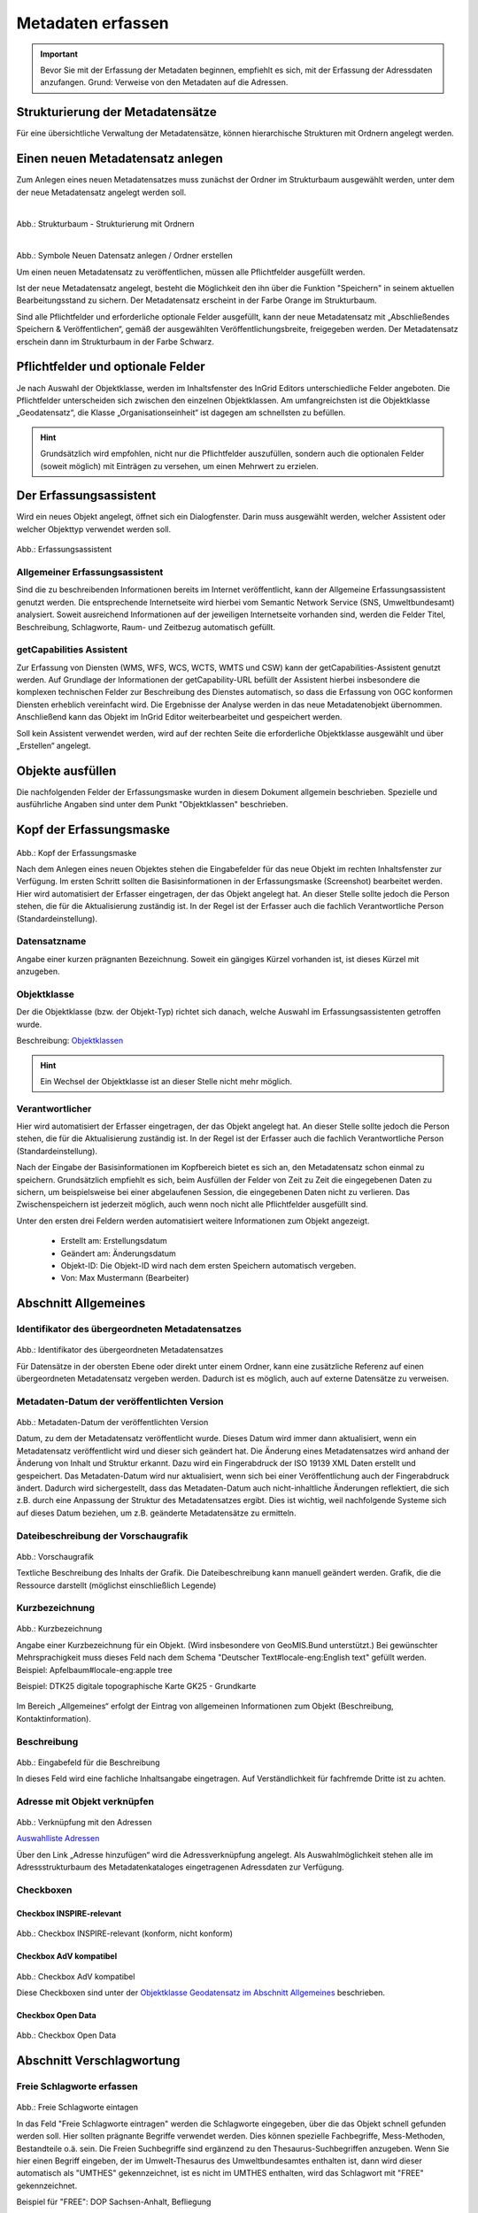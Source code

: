 

Metadaten erfassen
==================

.. important:: Bevor Sie mit der Erfassung der Metadaten beginnen, empfiehlt es sich, mit der Erfassung der Adressdaten anzufangen. Grund: Verweise von den Metadaten auf die Adressen.



Strukturierung der Metadatensätze
---------------------------------

Für eine übersichtliche Verwaltung der Metadatensätze, können hierarchische Strukturen mit Ordnern angelegt werden.


Einen neuen Metadatensatz anlegen
---------------------------------


Zum Anlegen eines neuen Metadatensatzes muss zunächst der Ordner im Strukturbaum ausgewählt werden, unter dem der neue Metadatensatz angelegt werden soll.

.. figure:: ../../img/ige/erfassung/ige_metadaten/strukturbaum_ordner.png
   :align: left
   :scale: 30
   :figwidth: 100%

Abb.: Strukturbaum - Strukturierung mit Ordnern


.. figure:: ../../img/ige/erfassung/ige_metadaten/symbolleiste_neu-anlegen.png
   :align: left
   :scale: 30
   :figwidth: 100%

Abb.: Symbole Neuen Datensatz anlegen / Ordner erstellen


Um einen neuen Metadatensatz zu veröffentlichen, müssen alle Pflichtfelder ausgefüllt werden.

Ist der neue Metadatensatz angelegt, besteht die Möglichkeit den ihn über die Funktion "Speichern" in seinem aktuellen Bearbeitungsstand zu sichern. Der Metadatensatz erscheint in der Farbe Orange im Strukturbaum. 

Sind alle Pflichtfelder und erforderliche optionale Felder ausgefüllt, kann der neue Metadatensatz mit „Abschließendes Speichern & Veröffentlichen“, gemäß der ausgewählten Veröffentlichungsbreite, freigegeben werden. Der Metadatensatz erschein dann im Strukturbaum in der Farbe Schwarz.


Pflichtfelder und optionale Felder
----------------------------------

Je nach Auswahl der Objektklasse, werden im Inhaltsfenster des InGrid Editors unterschiedliche Felder angeboten. Die Pflichtfelder unterscheiden sich zwischen den einzelnen Objektklassen. Am umfangreichsten ist die Objektklasse „Geodatensatz“, die Klasse „Organisationseinheit“ ist dagegen am schnellsten zu befüllen.

.. hint:: Grundsätzlich wird empfohlen, nicht nur die Pflichtfelder auszufüllen, sondern auch die optionalen Felder (soweit möglich) mit Einträgen zu versehen, um einen Mehrwert zu erzielen.


Der Erfassungsassistent
-----------------------

Wird ein neues Objekt angelegt, öffnet sich ein Dialogfenster. Darin muss ausgewählt werden, welcher Assistent oder welcher Objekttyp verwendet werden soll.

.. figure:: ../../img_ige/metaver_ige/ige_erfassung/ige_objekte/ige_assistenten/ige-objekt-anlegen_assistent.png

Abb.: Erfassungsassistent

Allgemeiner Erfassungsassistent
^^^^^^^^^^^^^^^^^^^^^^^^^^^^^^^^

Sind die zu beschreibenden Informationen bereits im Internet veröffentlicht, kann der Allgemeine Erfassungsassistent genutzt werden. Die entsprechende Internetseite wird hierbei vom Semantic Network Service (SNS, Umweltbundesamt) analysiert. Soweit ausreichend Informationen auf der jeweiligen Internetseite vorhanden sind, werden die Felder Titel, Beschreibung, Schlagworte, Raum- und Zeitbezug automatisch gefüllt.


getCapabilities Assistent
^^^^^^^^^^^^^^^^^^^^^^^^^

Zur Erfassung von Diensten (WMS, WFS, WCS, WCTS, WMTS und CSW) kann der getCapabilities-Assistent genutzt werden. Auf Grundlage der Informationen der getCapability-URL befüllt der Assistent hierbei insbesondere die komplexen technischen Felder zur Beschreibung des Dienstes automatisch, so dass die Erfassung von OGC konformen Diensten erheblich vereinfacht wird. Die Ergebnisse der Analyse werden in das neue Metadatenobjekt übernommen. Anschließend kann das Objekt im InGrid Editor weiterbearbeitet und gespeichert werden.

Soll kein Assistent verwendet werden, wird auf der rechten Seite die erforderliche Objektklasse ausgewählt und über „Erstellen“ angelegt.


Objekte ausfüllen
-----------------

Die nachfolgenden Felder der Erfassungsmaske wurden in diesem Dokument allgemein beschrieben. Spezielle und ausführliche Angaben sind unter dem Punkt "Objektklassen" beschrieben.


Kopf der Erfassungsmaske
------------------------

.. figure:: ../../img_ige/metaver_ige/ige_erfassung/ige_objekte/ige_abschnitt-01_kopf/ige-objekt_kopf.png

Abb.: Kopf der Erfassungsmaske

Nach dem Anlegen eines neuen Objektes stehen die Eingabefelder für das neue Objekt im rechten Inhaltsfenster zur Verfügung. Im ersten Schritt sollten die Basisinformationen in der Erfassungsmaske (Screenshot) bearbeitet werden. Hier wird automatisiert der Erfasser eingetragen, der das Objekt angelegt hat. An dieser Stelle sollte jedoch die Person stehen, die für die Aktualisierung zuständig ist. In der Regel ist der Erfasser auch die fachlich Verantwortliche Person (Standardeinstellung).


Datensatzname
^^^^^^^^^^^^^

Angabe einer kurzen prägnanten Bezeichnung. Soweit ein gängiges Kürzel vorhanden ist, ist dieses Kürzel mit anzugeben.


Objektklasse 
^^^^^^^^^^^^

Der die Objektklasse (bzw. der Objekt-Typ) richtet sich danach, welche Auswahl im Erfassungsassistenten getroffen wurde.

Beschreibung: `Objektklassen <https://metaver-bedienungsanleitung.readthedocs.io/de/latest/metaver_ige/ige_erfassung/ige_objektklassen/objektklassen.html>`_

.. hint:: Ein Wechsel der Objektklasse ist an dieser Stelle nicht mehr möglich.


Verantwortlicher
^^^^^^^^^^^^^^^^

Hier wird automatisiert der Erfasser eingetragen, der das Objekt angelegt hat. An dieser Stelle sollte jedoch die Person stehen, die für die Aktualisierung zuständig ist. In der Regel ist der Erfasser auch die fachlich Verantwortliche Person (Standardeinstellung).

Nach der Eingabe der Basisinformationen im Kopfbereich bietet es sich an, den Metadatensatz schon einmal zu speichern. Grundsätzlich empfiehlt es sich, beim Ausfüllen der Felder von Zeit zu Zeit die eingegebenen Daten zu sichern, um beispielsweise bei einer abgelaufenen Session, die eingegebenen Daten nicht zu verlieren. Das Zwischenspeichern ist jederzeit möglich, auch wenn noch nicht alle Pflichtfelder ausgefüllt sind.


Unter den ersten drei Feldern werden automatisiert weitere Informationen zum Objekt angezeigt.

  - Erstellt am: Erstellungsdatum
  - Geändert am: Änderungsdatum
  - Objekt-ID: Die Objekt-ID wird nach dem ersten Speichern automatisch vergeben.
  - Von: Max Mustermann (Bearbeiter)


Abschnitt Allgemeines
---------------------

Identifikator des übergeordneten Metadatensatzes
^^^^^^^^^^^^^^^^^^^^^^^^^^^^^^^^^^^^^^^^^^^^^^^^

.. figure:: ../../img_ige/metaver_ige/ige_erfassung/ige_objekte/ige_abschnitt-02_allgemeines/ige-allgemeines_identifikator-des-uebergeordneten-datensatzes.png
  :width: 300

Abb.: Identifikator des übergeordneten Metadatensatzes

Für Datensätze in der obersten Ebene oder direkt unter einem Ordner, kann eine zusätzliche Referenz auf einen übergeordneten Metadatensatz vergeben werden. Dadurch ist es möglich, auch auf externe Datensätze zu verweisen.


Metadaten-Datum der veröffentlichten Version
^^^^^^^^^^^^^^^^^^^^^^^^^^^^^^^^^^^^^^^^^^^^

.. figure:: ../../img_ige/metaver_ige/ige_erfassung/ige_objekte/ige_abschnitt-02_allgemeines/ige-allgemeines_metadaten-datum.png
  :width: 300

Abb.: Metadaten-Datum der veröffentlichten Version

Datum, zu dem der Metadatensatz veröffentlicht wurde. Dieses Datum wird immer dann aktualisiert, wenn ein Metadatensatz veröffentlicht wird und dieser sich geändert hat. Die Änderung eines Metadatensatzes wird anhand der Änderung von Inhalt und Struktur erkannt. Dazu wird ein Fingerabdruck der ISO 19139 XML Daten erstellt und gespeichert. Das Metadaten-Datum wird nur aktualisiert, wenn sich bei einer Veröffentlichung auch der Fingerabdruck ändert. Dadurch wird sichergestellt, dass das Metadaten-Datum auch nicht-inhaltliche Änderungen reflektiert, die sich z.B. durch eine Anpassung der Struktur des Metadatensatzes ergibt. Dies ist wichtig, weil nachfolgende Systeme sich auf dieses Datum beziehen, um z.B. geänderte Metadatensätze zu ermitteln.


Dateibeschreibung der Vorschaugrafik
^^^^^^^^^^^^^^^^^^^^^^^^^^^^^^^^^^^^

.. figure:: ../../img_ige/metaver_ige/ige_erfassung/ige_objekte/ige_abschnitt-02_allgemeines/ige-allgemeines_vorschaugrafik.png

Abb.: Vorschaugrafik

Textliche Beschreibung des Inhalts der Grafik. Die Dateibeschreibung kann manuell geändert werden.
Grafik, die die Ressource darstellt (möglichst einschließlich Legende)


Kurzbezeichnung
^^^^^^^^^^^^^^^

.. figure:: ../../img_ige/metaver_ige/ige_erfassung/ige_objekte/ige_abschnitt-02_allgemeines/ige-allgemeines_kurzbezeichnung.png

Abb.: Kurzbezeichnung

Angabe einer Kurzbezeichnung für ein Objekt. (Wird insbesondere von GeoMIS.Bund unterstützt.) Bei gewünschter Mehrsprachigkeit muss dieses Feld nach dem Schema "Deutscher Text#locale-eng:English text" gefüllt werden. Beispiel: Apfelbaum#locale-eng:apple tree

Beispiel: DTK25 digitale topographische Karte GK25 - Grundkarte



.. figure:: ../../img_ige/metaver_ige/ige_erfassung/ige_objekte/ige_abschnitt-02_allgemeines/ige-abschnitt_allgemeines.png

Im Bereich „Allgemeines“ erfolgt der Eintrag von allgemeinen Informationen zum Objekt (Beschreibung, Kontaktinformation).


Beschreibung
^^^^^^^^^^^^

.. figure:: ../../img_ige/metaver_ige/ige_erfassung/ige_objekte/ige_abschnitt-02_allgemeines/ige-allgemeines_beschreibung.png

Abb.: Eingabefeld für die Beschreibung

In dieses Feld wird eine fachliche Inhaltsangabe eingetragen. Auf Verständlichkeit für fachfremde Dritte ist zu achten.


Adresse mit Objekt verknüpfen
^^^^^^^^^^^^^^^^^^^^^^^^^^^^^

.. figure:: ../../img_ige/metaver_ige/ige_erfassung/ige_objekte/ige_abschnitt-02_allgemeines/ige-allgemeines_verknuepfung-adresse.png

Abb.: Verknüpfung mit den Adressen

`Auswahlliste Adressen <https://metaver-bedienungsanleitung.readthedocs.io/de/latest/metaver_ige/ige_auswahllisten/auswahlliste_allgemeines_adressen.html>`_

Über den Link „Adresse hinzufügen“ wird die Adressverknüpfung angelegt. Als Auswahlmöglichkeit stehen alle im Adressstrukturbaum des Metadatenkataloges eingetragenen Adressdaten zur Verfügung.


Checkboxen
^^^^^^^^^^^

Checkbox INSPIRE-relevant
'''''''''''''''''''''''''

.. figure:: ../../img_ige/metaver_ige/ige_erfassung/ige_objekte/ige_abschnitt-02_allgemeines/ige-allgemeines_checkbox-inspire-relevant.png
  :width: 350

Abb.: Checkbox INSPIRE-relevant (konform, nicht konform)

  
Checkbox AdV kompatibel
'''''''''''''''''''''''

.. figure:: ../../img_ige/metaver_ige/ige_erfassung/ige_objekte/ige_abschnitt-02_allgemeines/ige-allgemeines_checkbox-adv-kompatibel.png
  :width: 150

Abb.: Checkbox AdV kompatibel

Diese Checkboxen sind unter der `Objektklasse Geodatensatz im Abschnitt Allgemeines <https://metaver-bedienungsanleitung.readthedocs.io/de/latest/metaver_ige/ige_erfassung/ige_objektklassen/objektklasse-geodatensatz.html#abschnitt-allgemeines>`_ beschrieben.


Checkbox Open Data
''''''''''''''''''

.. figure:: ../../img_ige/metaver_ige/ige_erfassung/ige_objekte/ige_abschnitt-02_allgemeines/ige-allgemeines_checkbox-open-data.png
  :width: 150

Abb.: Checkbox Open Data



Abschnitt Verschlagwortung
--------------------------

.. figure:: ../../img_ige/metaver_ige/ige_erfassung/ige_objekte/ige_abschnitt-03_verschlagwortung/ige-abschnitt_verschlagwortung.png


Freie Schlagworte erfassen
^^^^^^^^^^^^^^^^^^^^^^^^^^

.. figure:: ../../img_ige/metaver_ige/ige_erfassung/ige_objekte/ige_abschnitt-03_verschlagwortung/ige-verschlagwortung_freie-schlagworte.png

Abb.: Freie Schlagworte eintagen

In das Feld "Freie Schlagworte eintragen" werden die Schlagworte eingegeben, über die das Objekt schnell gefunden werden soll. Hier sollten prägnante Begriffe verwendet werden. Dies können spezielle Fachbegriffe, Mess-Methoden, Bestandteile o.ä. sein. Die Freien Suchbegriffe sind ergänzend zu den Thesaurus-Suchbegriffen anzugeben. Wenn Sie hier einen Begriff eingeben, der im Umwelt-Thesaurus des Umweltbundesamtes enthalten ist, dann wird dieser automatisch als "UMTHES" gekennzeichnet, ist es nicht im UMTHES enthalten, wird das Schlagwort mit "FREE" gekennzeichnet.

Beispiel für "FREE": DOP Sachsen-Anhalt, Befliegung

.. hint:: Einzelne Schlagworte können durch ein Leerzeichen, oder durch ein Komma getrennt, angegeben werden. Zusammengehörige Worte werden in Anführungszeichen gesetzt.


Optionale Schlagworte
^^^^^^^^^^^^^^^^^^^^^

.. figure:: ../../img_ige/metaver_ige/ige_erfassung/ige_objekte/ige_abschnitt-03_verschlagwortung/ige-verschlagwortung_optionale-schlagworte.png

Abb.: Optionale Schlagworte erfassen

.. hint:: Die optionalen Schlagworte sind nur sichtbar, wenn der Abschnitt Verschlagwortung weiter ausgeklappt wird.


Verschlagwortungsassistent
''''''''''''''''''''''''''

.. figure:: ../../img_ige/metaver_ige/ige_erfassung/ige_objekte/ige_abschnitt-03_verschlagwortung/ige-verschlagwortung_verschlagwortungsassistent.png

Abb.: Verschlagwortungsassistent

Mit STRG+Mausklick können Sie einen oder mehrere Schlagwörter markieren.
 
Über die Schaltfläche ">" werden die ausgewählten Schlüsselwörter aus der "Vorschlagsliste" in die Liste "Übernehmen" übernommen. Durch Betätigen der Schaltfläche ">>" können alle Begriffe mit einmal in die rechte Liste eingetragen werden. 

Die Schaltfläche "<" verschiebt die markierten Begriffe wieder aus der rechten Liste in die linke Liste. Die Schaltfläche "<<" verschiebt alle Begriffe aus der rechten Liste auf die linke Seite. 

Mit einem Klick auf die Schaltfläche "Übernehmen" werden alle Begriffe aus der Liste "Übernehmen" dem Metadatensatz als Schlagworte hinzugefügt. 


Thesaurusnavigator
'''''''''''''''''''

.. figure:: ../../img_ige/metaver_ige/ige_erfassung/ige_objekte/ige_abschnitt-03_verschlagwortung/ige-verschlagwortung_thesaurus-navigator.png

Abb.: Thesaurus-Navigator

Die Verschlagwortung über den Thesaurus-Navigator dient der themenbezogenen Suche der Objekte. Dafür müssen Schlagworte aus dem Thesaurus ausgewählt werden, die das Objekt so genau wie möglich, aber auch so allgemein wie nötig beschreiben.

Beispiel: Naturschutz, Schmetterling, Kartierung, Artenschutz

Der "Thesaurus-Navigator" ist unterteilt in: die Suche, den Hierarchiebaum, die Ergebnisliste und die Liste der Deskriptoren.

In die Suchzeile geben Sie einen beliebigen Suchbegriff ein. Abschließend betätigen Sie den Button "In Thesaurus suchen". Es erscheint der gewählte Suchbegriff in der Ergebnisliste. Betätigt man das blaue Symbol vor dem Suchbegriff, wechselt die Ansicht in den Hierarchiebaum (an die Stelle, an der dieser Suchbegriff eingeordnet ist). 

Im Strukturbaum können weitere Suchbegriffe ausgewählt werden. Durch Betätigen des Buttons „Hinzufügen“, werden die Schlagworte in die Liste der Deskriptoren übernommen. Abschließend betätigen Sie den Button "Übernehmen". Die gewählten Begriffe werden jetzt in die Tabelle "Optionalen Schlagworte" eingetragen.


Abschnitt Fachbezug
-------------------

.. figure:: ../../img_ige/metaver_ige/ige_erfassung/ige_objekte/ige_abschnitt-04_fachbezug/ige-abschnitt_fachbezug.png

Der Abschnitt Fachbezug richtet sich nach der gewählten Objektklasse, diese sind unter dem Punkt `Erfassung der Objektlassen <https://metaver-bedienungsanleitung.readthedocs.io/de/latest/metaver_ige/ige_erfassung/ige_objektklassen/objektklassen.html>`_ beschrieben.

**Beschreibungen der Fachbezüge zu den Objektklassen**

`Geodatensatz <https://metaver-bedienungsanleitung.readthedocs.io/de/latest/metaver_ige/ige_erfassung/ige_objektklassen/objektklasse-geodatensatz.html>`_ - Beschreibung von GIS-Daten, analoge Karten oder Kartenwerke.

`Geodatendienst <https://metaver-bedienungsanleitung.readthedocs.io/de/latest/metaver_ige/ige_erfassung/ige_objektklassen/objektklasse-geodatendienst.html>`_ - Dienste die raumbezogenen Daten zur Verfügung stellen, insbesondere Dienste im Rahmen von INSPIRE, der GDI-DE oder der GDIs der Länder.

`Anwendung <https://metaver-bedienungsanleitung.readthedocs.io/de/latest/metaver_ige/ige_erfassung/ige_objektklassen/objektklasse-anwendung.html>`_ - zentrale Auskunftssysteme, welche in der Regel auf eine oder mehrere Datenbanken zugreifen und diese zugänglich machen.

`Datenbank <https://metaver-bedienungsanleitung.readthedocs.io/de/latest/metaver_ige/ige_erfassung/ige_objektklassen/objektklasse-datenbank.html>`_ - Analoge oder digitale Sammlung von Daten. Beispiele: Messdaten, statistische Erhebungen, Modelldaten, Daten zu Anlagen.

`Dokument <https://metaver-bedienungsanleitung.readthedocs.io/de/latest/metaver_ige/ige_erfassung/ige_objektklassen/objektklasse-dokument.html>`_ - Broschüren, Bücher, Aufsätze, Gutachten, etc. Von Interesse sind insbesondere Dokumente, welche nicht über den Buchhandel oder über Bibliotheken erhältlich sind ('graue Literatur').

`Projekt <https://metaver-bedienungsanleitung.readthedocs.io/de/latest/metaver_ige/ige_erfassung/ige_objektklassen/objektklasse-projekt.html>`_ - Forschungs- und Entwicklungsvorhaben, Projekte unter Beteiligung anderer Institutionen oder privater Unternehmen, Schutzprogramme, von besonderem Interesse sind Vorhaben/Projekte/Programme, in denen umweltrelevante Datenbestände entstehen.

`Organisationseinheit <https://metaver-bedienungsanleitung.readthedocs.io/de/latest/metaver_ige/ige_erfassung/ige_objektklassen/objektklasse-organisationseinheit.html>`_ - Diese Objektklasse bildet eine Ausnahme, in dieser befindet sich keinen Abschnitt Fachbezug.


Abschnitt Raumbezugssystem
--------------------------

.. figure:: ../../img_ige/metaver_ige/ige_erfassung/ige_objekte/ige_abschnitt-06_raumbezugssystem/ige-abschnitt_raumbezugssystem.png

Im Abschnitt Raumbezugsystem werden Informationen über die räumliche Zuordnung des beschriebenen Datenbestands erfasst.


Geothesaurus-Raumbezug
^^^^^^^^^^^^^^^^^^^^^^

Geothesaurus oder auch Gazetteer (Ortsverzeichnis), hier soll ein Ort oder eine Region mit Koordinaten angegeben werden.

.. figure:: ../../img_ige/metaver_ige/ige_erfassung/ige_objekte/ige_abschnitt-06_raumbezugssystem/ige-raumbezug_geothesaurus-raumbezug.png

Abb.: Tabelle Geothesaurus-Raumbezug


Geothesaurus-Navigator
^^^^^^^^^^^^^^^^^^^^^^
Über den Geothesaurus-Navigator kann nach den Koordinaten einer räumlichen Einheit gesucht werden.

.. figure:: ../../img_ige/metaver_ige/ige_erfassung/ige_objekte/ige_abschnitt-06_raumbezugssystem/ige-raumbezug_geothesaurus-navigator.png

Abb.: Geothesaurus-Navigator

.. figure:: ../../img_ige/metaver_ige/ige_erfassung/ige_objekte/ige_abschnitt-06_raumbezugssystem/ige-raumbezug_geothesaurus-raumbezug_koordinaten.png

Abb.: Tabelle Geothesaurus-Raumbezug mit Eintrag Landkreis Harz

Im Abschnitt Geothesaurus-Raumbezug wird die räumliche Ausdehnung des betreffenden Objektes angezeigt. Es wird ein Begrenzungsrechteck (Bounding Box) aus geografischen Koordinaten ("Min" und "Max") angegeben, in dem die Ressource liegt.

Als Ausdehnung wird bei neuen Objekten automatisch standardmäßig das Bundesland Sachsen-Anhalt eingetragen. Diesen Eintrag können Sie bei Bedarf löschen (Zeile markieren, rechte Maustaste, "Zeile löschen"). 

Zur Eingabe eines anderen geografischen Bereichs wählen Sie den "Geothesaurus-Navigator". Sie öffnen ihn durch einen Klick auf den Link.

Über den Geothesaurus-Navigator kann nach den Koordinaten der räumlichen Einheit gesucht werden.
 
Geben Sie in das Suchfeld den geografischen Begriff (oder einen Teil des Begriffs) ein den Sie suchen. Nach dem Klicken auf die Schaltfläche „In Geo-Thesaurus suchen“ wird nach diesem Begriff im SNS (Semantic Network Service des Umweltbundesamtes) gesucht und die Ergebnisse werden unter Auswahl aufgelistet. Sie können einen oder mehrere Begriffe dieser Liste markieren und über die Schaltfläche "Übernehmen" als Raumbezug dem Objekt hinzufügen. Neben den geografischen Begriffen werden damit automatisch auch die Koordinaten des geografischen Bereiches in das Objekt übernommen. 

.. hint:: Für eine breitere Suche können Sie Wildcards (Stern+Ort) verwenden, z.B. Stern+Harz oder Stern+Talsperre.

Sollte der gewünschte geografische Begriff nicht vorhanden sein, besteht die Möglichkeit, diesen zusammen mit den Koordinaten manuell einzutragen. Wählen Sie unter der Tabelle "Freier Raumbezug" den Link "Raumbezug hinzufügen".

Umgerechnete Koordinaten
''''''''''''''''''''''''

.. figure:: ../../img_ige/metaver_ige/ige_erfassung/ige_objekte/ige_abschnitt-06_raumbezugssystem/ige-abschnitt_raumbezugssystem_umgerechnete-koordinaten.png

Abb.: Feld Umgerechnete Koordinaten

`Auswahlliste Koordinatensysteme <https://metaver-bedienungsanleitung.readthedocs.io/de/latest/metaver_ige/ige_auswahllisten/auswahlliste_raumbezug_koordinatensysteme.html>`_

Umrechnung, der unter Geothesaurus-Raumbezug ausgewählten Daten, in die in der Auswahllist zur Verfügung stehenden Koordinatensysteme.


Freier Raumbezug
^^^^^^^^^^^^^^^^

.. figure:: ../../img_ige/metaver_ige/ige_erfassung/ige_objekte/ige_abschnitt-06_raumbezugssystem/ige-abschnitt_raumbezugssystem_freier-raumbezug.png

Abb.: Tabelle Freier Raumbezug

| Beispiel: Landschaftsschutzgebiet
| LSG Aland-Elbe-Niederung (BoundingBox) 
| L1: 52.820884° B1: 11.600189° L2: 53.056760° B2: 12.058868°


.. hint:: Die Eingabe der Werte muss mit Komma erfolgen, sonst erscheint eine Fehlermeldung.


Informationen über die räumliche Zuordnung des im Objekt beschriebenen Datenbestandes. Es können frei wählbare Raumbezugs-Koordinaten hinzugefügt werden.

Der Wertebereich im WGS (World Geodetic System) ist folgendermaßen definiert:

| Breite (Latitude): -90 bis 90
| Länge (Longitude): -180 bis 180

 
Raumbezug hinzufügen
'''''''''''''''''''''

.. figure:: ../../img_ige/metaver_ige/ige_erfassung/ige_objekte/ige_abschnitt-06_raumbezugssystem/ige-abschnitt_raumbezugssystem_raumbezug-hinzufuegen.png

Abb.: Dialogfenster Raumbezug hinzufügen

`Auswahlliste Koordinatensysteme <https://metaver-bedienungsanleitung.readthedocs.io/de/latest/metaver_ige/ige_auswahllisten/auswahlliste_raumbezug_koordinatensysteme.html>`_

In dem sich öffnenden Dialog können Sie einen freien Raumbezug in dem Koordinatensystem angeben, welches Sie (im Dialogfester unten) ausgewählt haben. 

Mit einem Klick auf die Schaltfläche „Hinzufügen“ werden die Angaben in das Feld „Freier Raumbezug“ des Objektes übernommen. 
 

erben
'''''

Über den Link "erben" können alle freien Raumbezüge des übergeordneten Objektes übernommen werden. Dabei werden nur neue Raumbezüge übernommen.


Amtlicher Regionalschlüssel (ARS)
^^^^^^^^^^^^^^^^^^^^^^^^^^^^^^^^^

In den Objektklassen Geodatensatz und Geodatendienst kann ab der InGrid-Version 6.0.0 der Regionalschlüssel erfasst werden.

.. note:: Der zwölfstellige `Amtliche Regionalschlüssels (ARS) <https://de.wikipedia.org/wiki/Amtlicher_Gemeindeschl%C3%BCssel#Regionalschl%C3%BCssel>`_ löst den `Amtlichen Gemeindeschlüssel (AGS) <https://de.wikipedia.org/wiki/Amtlicher_Gemeindeschl%C3%BCssel>`_ ab und erweitert ihn um einen Verbandsschlüssel.

.. figure:: ../../img_ige/metaver_ige/ige_erfassung/ige_objekte/ige_abschnitt-06_raumbezugssystem/ige-raumbezug_regionalschluessel.png
   :width: 300

Abb.: Feld Regionalschlüssel - 150030000000 (Stadt Magdeburg)


.. tip:: Eine Suche nach Amtlichen Regionalschlüsseln ermöglicht das `ARS-Tool <https://opengovtech.de/ars/>`_ (externer Dienst).


.. figure:: ../../img_ige/metaver_ige/ige_erfassung/ige_objekte/ige_abschnitt-06_raumbezugssystem/ige-raumbezug_regionalschluessel_ars-magdeburg.png
   :width: 400

Abb.: ARS-Tool - Regionalschlüssel - Stadt Magdeburg


Der ARS ist wie folgt aufgebaut:

| 1.–2. Stelle   = Kennzahl des Bundeslandes
| 3. Stelle      = Kennzahl des Regierungsbezirks; wenn nicht vorhanden: 0
| 4.–5. Stelle   = Kennzahl des Landkreises oder der kreisfreien Stadt
| 6.–9. Stelle   = Verbandsschlüssel
| 10.–12. Stelle = Gemeindekennzahl

Test

.. figure:: ../../img_ige/metaver_ige/ige_erfassung/ige_objekte/ige_abschnitt-06_raumbezugssystem/ige-raumbezug_regionalschluessel_ars.png
   :width: 400

Abb.: ARS-Tool - Regionalschlüssel


**Beispiel:** Mit der Angabe des zwölfstelligen ARS 081150045045 kann die Stadt Sindelfingen eindeutig adressiert werden:


.. figure:: ../../img_ige/metaver_ige/ige_erfassung/ige_objekte/ige_abschnitt-06_raumbezugssystem/ige-raumbezug_regionalschluessel_ars-sindelfingen.png
   :width: 400

Abb.: ARS-Tool - ARS 081150045045 Stadt Sindelfingen


Werden nicht alle zwölf Stellen des ARS angegeben, sondern nur ein Prefix des ARS, so können statt einer spezifischen Gemeinde auch darüberliegende Kreise, Regierungsbezirke oder Bundesländer abgebildet werden. Wird ein solcher Prefix eines ARS angegeben, schließt dieser alle sich darin befindlichen Gliederungen mit ein.


.. figure:: ../../img_ige/metaver_ige/ige_erfassung/ige_objekte/ige_abschnitt-06_raumbezugssystem/ige-raumbezug_regionalschluessel_ars-rb-stuttgart.png
   :width: 400

Abb.: ARS-Tool - ARS 081 Regierungsbezirk Stuttgart


**Beispiel:** Der ARS 081 steht für den Regierungsbezirk Stuttgart und schließt den darunterliegenden Stadtkreis Stuttgart (08111) sowie weitere Landkreise, Städte und Gemeinden, wie z.B. die Stadt Böblingen (ARS: 081150003003), im Regierungsbezirk mit ein.

Eine Einschränkung auf konkrete Verwaltungsebenen ist durch das Auffüllen des ARS auf zwölf Stellen mit Nullen möglich.

**Beispiel:** Der Schlüssel 081150000000 referenziert explizit nur den Kreis Böblingen, nicht jedoch beispielsweise die Stadt Leonberg (ARS: 081150028028), die im Kreis Böblingen liegt.


Berenzungspolygon als WKT
^^^^^^^^^^^^^^^^^^^^^^^^^

.. figure:: ../../img_ige/metaver_ige/ige_erfassung/ige_objekte/ige_abschnitt-06_raumbezugssystem/ige-raumbezug_begrenzungspolygon-als-wkt.png

Abb.: Feld Berenzungspolygon als WKT

Obwohl das ISO-Element Polygon heißt, können in diesem Feld auch andere Geometrietypen angegeben werden. Genauer gesagt, werden diese WKT-Klassen unterstützt:

| **POINT: Ein einziger Punkt**
| **Beispiel:** POINT(10 10)

| **MULTIPOINT: Eine Punktsammlung**
| **Beispiel:** MULTIPOINT((0 0), (10 10), (1.3 9.5))

| **LINESTRING: Eine einzige Linie**
| **Beispiel:** LINESTRING(10 10, 20 20, 10 40)

| **MULTILINE: Eine Liniensammlung**
| **Beispiel:** MULTILINE((10 10, 20 20, 10 40), (5.1 9.3, 3.6 -1.8), (0 0, 1 0, 1 1, 0 1))

| **POLYGON: Ein einziges Polygon**
| **Beispiel:** POLYGON((0 0, 0 10, 10 10, 10 0, 0 0), (5 5, 5 7, 7 7, 7 5, 5 5))

| **MULTIPOLYGON: Eine Sammlung der Polygone**
| **Beispiel:** MULTIPOLYGON(((0 0, 0 10, 10 10, 10 0, 0 0),(5 5, 5 7, 7 7, 7 5, 5 5)), (15 20, 25 30, 33 25, 15 20)))

| **GEOMETRYCOLLECTION: Eine Sammlung von o.g. Geometrien**
| **Beispiel:** GEOMETRYCOLLECTION(POINT(10 10), LINESTRING(10 10, 20 20, 10 40), POLYGON((0 0, 0 10, 10 10, 10 0, 0 0)))


.. hint:: Die Koordinaten müssen zwingend im WGS84 Koordinatenreferenzsystem angegeben werden.


Raumbezugssystem
^^^^^^^^^^^^^^^^

.. figure:: ../../img_ige/metaver_ige/ige_erfassung/ige_objekte/ige_abschnitt-06_raumbezugssystem/ige-raumbezug_raumbezugssystem-liste.png

Abb.: Feld Raumbezugssystem

`Auswahlliste der Raumbezugssysteme <https://metaver-bedienungsanleitung.readthedocs.io/de/latest/metaver_ige/ige_auswahllisten/auswahlliste_raumbezug_raumbezugsysteme.html>`_

Über ein Dropdownmenü erfolgt an dieser Stelle die Auswahl des Raumbezugssystems, welches in der Ressource verwendet wurde. 

Beispiel: EPSG:4326 / WGS 84 / geographisch

.. note:: Die Arbeitsgemeinschaft der Vermessungsverwaltungen der Länder der Bundesrepublik Deutschland (AdV) hat 1991 die Einführung des ETRS89 als Bezugssystem Lage und 1995 die Einführung von UTM als ebenes Koordinatensystem für ETRS89 beschlossen. Dies geschieht im Einklang mit den Empfehlungen der EU zur Realisierung eines europaweiten Raumbezuges und somit zur Schaffung einer einheitlichen Basis für die zukunftsfähige Geodateninfrastruktur in Europa.


Höhe
^^^^

.. figure:: ../../img_ige/metaver_ige/ige_erfassung/ige_objekte/ige_abschnitt-06_raumbezugssystem/ige-raumbezug_hoehe.png
   :width: 500

Abb.: Feld Höhe


Minimum / Maximum
'''''''''''''''''

Angabe der Werte für die Höhe über einem Punkt (siehe Pegel) eingegeben. Ist eine vertikale Ausdehnung vorhanden, so kann für das Maximum ein größerer Wert eingegeben werden. Sollte dies nicht der Fall sein, so ist die Eingabe eines Minimalwerts ausreichend, dieser Wert wird dann automatisch ebenso für den Maximalwert übernommen.

Beispiel: Minimum 100, Maximum 110


Maßeinheit
'''''''''''

Angabe der Maßeinheit, in der die Höhe gemessen wird.

Beispiel: Fuss, Kilometer, Meter, Zoll


Vertikaldatum
''''''''''''''

Angabe des Referenzpegels, zu dem die Höhe relativ gemessen wird. In Deutschland ist dies i.A. der Pegel Amsterdam.

Beispiel: Pegel Amsterdam

`Auswahlliste Vertikaldatum <https://metaver-bedienungsanleitung.readthedocs.io/de/latest/metaver_ige/ige_auswahllisten/auswahlliste_raumbezug_vertikaldatum.html>`_

Erläuterungen
'''''''''''''

Zusätzliche Angaben zum Raumbezug.

Beispiel: Die Koordinaten für die Fachliche Gebietseinheit sind ungefähre Angaben.



Abschnitt Zeitbezug
-------------------

.. figure:: ../../img_ige/metaver_ige/ige_erfassung/ige_objekte/ige_abschnitt-07_zeitbezug/ige-abschnitt_zeitbezug.png

.. important:: Unter Zeitbezug werden Zeitpunkte, Zeiträume, Zeitspannen, Perioden oder Intervalle **der zu beschreibenden Daten (Ressourcen)** eingetragen. Diese Angaben sind bei der Recherche nach Metadaten wichtig, um die gesuchten Daten (Ressourcen) zeitlich eingrenzen zukönnen.


Zeitbezug der Ressource
^^^^^^^^^^^^^^^^^^^^^^^

Mit Ressource ist das eigentliche Objekt gemeint, welches mit Metadaten beschrieben wird.

Mit "Zeitbezug der Ressource" sind die Datumsangaben gemeint, die sich auf das beschriebene Objekt beziehen.

Den Recherchierenden soll mit diesen Angaben die Aktualität der beschriebenen Daten mitgeteilt werden.

.. figure:: ../../img_ige/metaver_ige/ige_erfassung/ige_objekte/ige_abschnitt-07_zeitbezug/ige-zeitbezug_der-ressource.png
   :width: 300

Abb.: Tabelle Zeitbezug der Ressource


Erläuterungen
^^^^^^^^^^^^^

.. figure:: ../../img_ige/metaver_ige/ige_erfassung/ige_objekte/ige_abschnitt-07_zeitbezug/ige-zeitbezug_der-ressource_erlaeuterung.png
   :width: 300

Abb.: Textfeld für Erläuterungen


Hier können z.B. die Angaben der Periodizität eingeschränkt, weitere Zeitangaben gemacht oder Unregelmäßigkeiten erklärt werden. Im Zusammenhang mit dem Eintrag im Feld Periodizität können hier Abstände, Perioden und Intervalle eingetragen werden, die sich nicht aus dem Zusammenhang der anderen Felder des Zeitbezuges erklären, z.B. Jahreszeiten, Dekaden, Tageszeiten.

Beispiel: Die Messungen erfolgten nur am Tag.


Durch die Ressource abgedeckte Zeitspanne
^^^^^^^^^^^^^^^^^^^^^^^^^^^^^^^^^^^^^^^^^^

Mit Ressource ist das eigentliche Objekt gemeint, welches mit Metadaten beschrieben wird.

Mit "Durch die Ressource abgedeckte Zeitspanne" sind die Datumsangaben (Zeiträume) gemeint, die sich auf das beschriebene Objekt beziehen.

Den Recherchierenden soll mit diesen Angaben der Zeitraum für eine Datenerhebung / einer Datenerfassung, einer Projektlaufzeit mitgeteilt werden.


Zeitbezug des Dateninhalts

.. figure:: ../../img_ige/metaver_ige/ige_erfassung/ige_objekte/ige_abschnitt-07_zeitbezug/ige-zeitbezug_zeitspanne.png
   :width: 400

Abb.: Angabe von Zeitpunkten, Zeiträumen / Zeitspannen

Es soll die Zeitspanne oder der Zeitpunkt der Erhebung der eigentlichen Daten eingetragen werden. Ein Zeitpunkt wird mit "am" im Auswahlmenü angegeben. Die Zeitspanne kann auf unterschiedliche Weise ausgedrückt werden.

Beispiele: Zeitraum einer Erhebung von Messdaten, Entwicklungszeitraum einer Anwendung, Laufzeit eines Projektes, Laufzeit einer Studie, Zeitraum für die Erstellung einer Basiskarte, Zeitraum einer Befliegung

Zur Auswahl stehen:

.. figure:: ../../img_ige/metaver_ige/ige_erfassung/ige_objekte/ige_abschnitt-07_zeitbezug/ ige-zeitbezug_zeitspanne-tabelle.png
   :width: 500

Abb.: Tabelle für die Angaben von Zeitspannen


**Spalte: Auswahl 2**

+----------------------------+-------------------------------------------------+
| **Angabe im Editor**       | **Ausgabe im Portal**                           |
+----------------------------+-------------------------------------------------+
| bis: unbekannter Zeitpunkt | seit tt.mm.jjjj, gegenwärtige Aktualität unklar |
+----------------------------+-------------------------------------------------+
| bis: Zeitpunkt des Abrufs  | seit tt.mm.jjjj, gegenwärtig aktuell            |
+----------------------------+-------------------------------------------------+



Periodizität
^^^^^^^^^^^^

.. figure:: ../../img_ige/metaver_ige/ige_erfassung/ige_objekte/ige_abschnitt-07_zeitbezug/ige-zeitbezug_periodizitaet.png

Abb.: Feld Priodizität

`Auswahlliste der Priodizität <https://metaver-bedienungsanleitung.readthedocs.io/de/latest/metaver_ige/ige_auswahllisten/auswahlliste_zeitbezug_periodizitaet.html>`_

Ist die Auswahl oder die Angabe des Zeitzyklus der Datenerhebung. Der Eintrag muss aus der Auswahlliste erfolgen, die über den Pfeil am Ende des Feldes geöffnet wird.


Status
^^^^^^

.. figure:: ../../img_ige/metaver_ige/ige_erfassung/ige_objekte/ige_abschnitt-07_zeitbezug/ige-zeitbezug_status.png

Abb.: Feld Status

`Auswahlliste Status <https://metaver-bedienungsanleitung.readthedocs.io/de/latest/metaver_ige/ige_auswahllisten/auswahlliste_zeitbezug_status.html>`_

Der Status beschreibt den Bearbeitungsstand eines Projektes oder einer der Messung etc. Diese können sich in unterschiedlichen Stadien befinden, d.h. Projekte, Programme oder Messungen können in Planung sein, derzeit durchgeführt werden oder schon abgeschlossen sein.


Im Intervall
^^^^^^^^^^^^

.. figure:: ../../img_ige/metaver_ige/ige_erfassung/ige_objekte/ige_abschnitt-07_zeitbezug/ige-zeitbezug_intervall.png

Abb.: Feld Im Intervall

`Auswahlliste - Im Intervall <https://metaver-bedienungsanleitung.readthedocs.io/de/latest/metaver_ige/ige_auswahllisten/auswahlliste_zeitbezug_intervalle.html>`_

Mit Intervall wird der zeitliche Abstand (Frequenz) der Datenerhebung angegeben. Erfolgt die Datenerhebung kontinuierlich oder periodisch (siehe Feld Periodizität), so wird diese Angabe hier präzisiert. Es stehen Felder für den freien Eintrag einer Ziffer und eine Auswahlliste zur Verfügung, die zeitliche Intervalle vorgibt. Der Eintrag von "10" und "Tage" bedeutet, dass die beschriebenen Daten alle 10 Tage aktualisiert werden.


Abschnitt Zusatzinformation
---------------------------

.. figure:: ../../img_ige/metaver_ige/ige_erfassung/ige_objekte/ige_abschnitt-08_zusatzinformation/ige-abschnitt_zusatzinformation.png

Der Abschnitt Zusatzinformation enthält Angaben von allgemeinen Informationen wie Sprache und Veröffentlichungsbreite des Metadatensatzes.


Sprache des Metadatensatzes
^^^^^^^^^^^^^^^^^^^^^^^^^^^^

Es erfolgt die Angabe der Sprache des Metadatensatzes, als Standard ist Deutsch voreingestellt.


Veröffentlichung
^^^^^^^^^^^^^^^^

Das Feld Veröffentlichung gibt an, welche Veröffentlichungsmöglichkeiten für das Objekt freigegeben sind. Die Liste der Möglichkeiten ist nach Freigabestufen hierarchisch geordnet. Wird einem Objekt eine niedrigere Freigabestufe zugeordnet (z.B. von Internet auf Intranet), werden automatisch auch alle untergeordneten Objekte dieser Stufe zugeordnet. Soll einem Objekt eine höhere Freigabestufe zugeordnet werden als die des übergeordneten Objektes, wird die Zuordnung verweigert. Wird einem Objekt eine höhere Freigabestufe zugeordnet (z.B. von amtsintern auf Intranet), kann auch allen untergeordneten Objekten die höhere Freigabestufe zugeordnet werden.

.. figure:: ../../img_ige/metaver_ige/ige_erfassung/ige_objekte/ige_abschnitt-08_zusatzinformation/ige-zusatzinformation_datensatz-sprache.png

Abb.: Auswahlfelder - Sprache des Metadatensatzes und Veröffentlichung

Die Einstellung haben folgende Bedeutung:

 - Internet: Das Objekt darf auf allen Ebenen veröffentlicht werden.
 - Intranet: Das Objekt darf nur im Intranet veröffentlicht werden, aber nicht im Internet.
 - amtsintern: Das Objekt ist nur im internen Strukturbaum des Metadatenkataloges sichtbar. Es ist nicht für das Internet oder dem Intranet freigegeben.
 
.. hint:: Die Option Intranet wird für Sachsen-Anhalt nicht verwendet, da das System im Internet bereitgestellt wird.


Sprache der Ressource
^^^^^^^^^^^^^^^^^^^^^^

.. figure:: ../../img_ige/metaver_ige/ige_erfassung/ige_objekte/ige_abschnitt-08_zusatzinformation/ige-zusatzinformation_datensatz-sprache.png

Abb.: Auswahlfeld - Sprache der Ressource

Es erfolgt die Angabe der Sprache des beschriebenen Datensatzes, als Standard ist Deutsch voreingestellt.


XML-Export-Kriterium
^^^^^^^^^^^^^^^^^^^^

.. figure:: ../../img_ige/metaver_ige/ige_erfassung/ige_objekte/ige_abschnitt-08_zusatzinformation/ige-zusatzinformation_xml-export-kriterium.png

Abb.: Auswahlfeld - XML-Export-Kriterium

Eintrag eines Selektionskriteriums zur Steuerung des Exports der Daten. Um eine Teilmenge von Objekten exportieren zu können, kann in diesem Feld ein diese Teilmenge identifizierendes Schlagwort eingegeben werden. In der Exportfunktion kann dann eines der Schlagworte aus diesem Feld angegeben werden und alle Objekte exportiert werden, für die in diesem Feld das entsprechende Schlagwort vergeben wurde. Die Eingabe mehrerer Schlagworte ist möglich. Die Schlagworte können frei eingegeben werden. Zur Verhinderung von Schreibfehlern sollte jedoch der Eintrag aus der Auswahlliste vorgezogen werden.


Weitere Rechtliche Grundlagen
^^^^^^^^^^^^^^^^^^^^^^^^^^^^^

.. figure:: ../../img_ige/metaver_ige/ige_erfassung/ige_objekte/ige_abschnitt-08_zusatzinformation/ige-zusatzinformation_weitere-rechtliche-grundlagen.png

Abb.: Auswahlfeld - weitere rechtliche Grundlagen

Angabe der rechtlichen Grundlage, die die Erhebung der beschriebenen Daten veranlasst hat. Hier können Kürzel von Gesetzen, Erlassen, Verordnungen usw. eingetragen werden, in denen z. B. die Methode oder die Form der Erhebung der im Objekt beschriebenen Daten festgelegt oder beschrieben wird. Es ist bei Bedarf der Eintrag mehrerer Angaben möglich.


Herstellungszweck
^^^^^^^^^^^^^^^^^

.. figure:: ../../img_ige/metaver_ige/ige_erfassung/ige_objekte/ige_abschnitt-08_zusatzinformation/ige-zusatzinformation_herstellungszweck.png

Abb.: Textfeld - Herstellungszweck

Zusammenfassung, für welchen Zweck oder mit welcher Absicht die Ressource erstellt wurde.
Bei gewünschter Mehrsprachigkeit muss dieses Feld nach dem Schema "Deutscher Text#locale-eng:English text" gefüllt werden. 
Beispiel: Apfelbaum#locale-eng:apple tree


Eignung/Nutzung
^^^^^^^^^^^^^^^

.. figure:: ../../img_ige/metaver_ige/ige_erfassung/ige_objekte/ige_abschnitt-08_zusatzinformation/ige-zusatzinformation_eignung-nutzung.png

Abb.: Beispiel - Präsentation des Raumordnungsprogramms auf Basis der topografischen Kartenwerke

Spezifische Nutzung: kurze Beschreibung zur Verwendung der Ressource.
Angaben über die Verwendungsmöglichkeiten, die diese Daten in Verbindung mit weiteren Informationen erfüllen können.


Abschnitt Verfügbarkeit
-----------------------

.. figure:: ../../img_ige/metaver_ige/ige_erfassung/ige_objekte/ige_abschnitt-09_verfügbarkeit/ige-abschnitt_verfuegbarkeit.png

Im Abschnitt Verfügbarkeit wird angegeben, ob die zu beschreibenden Daten einer Zugriffsbeschränkung unterliegen und welche Nutzungsbedingungen für diese Daten gelten.


Zugriffsbeschränkungen
^^^^^^^^^^^^^^^^^^^^^^

.. figure:: ../../img_ige/metaver_ige/ige_erfassung/ige_objekte/ige_abschnitt-09_verfügbarkeit/ige-verfuegbarkeit_zugriffsbeschraenkungen.png

Abb.: Auswahlfeld - Zugriffsbeschränkungen

`Auswahlliste der Zugriffsbeschränkungen <https://metaver-bedienungsanleitung.readthedocs.io/de/latest/metaver_ige/ige_auswahllisten/auswahlliste_verfuegbarkeit_zugriffsbeschraenkungen.html>`_

Im Feld Zugriffsbeschränkungen kann aus einer Auswahlliste ein Grund angegeben werden, warum die Daten einer Einschränkung unterliegen. Trifft keiner dieser Gründe zu, ist der Eintrag „Es gelten keine Beschränkungen“ anzugeben.

.. hint:: Für INSPIRE-Daten ist dieses Feld ein Pflichtfeld.


Nutzungsbedingungen
^^^^^^^^^^^^^^^^^^^

.. figure:: ../../img_ige/metaver_ige/ige_erfassung/ige_objekte/ige_abschnitt-09_verfügbarkeit/ige-verfuegbarkeit_nutzungsbedingungen.png

Abb.: Beispiel - Nutzungsbed.: Datenlizenz Deutschland Namensnennung 2.0 / Quellvermerk: © GeoBasis-DE / BKG (Jahr des letzten Datenbezugs)

`Auswahlliste der Nutzungsbedingungen <https://metaver-bedienungsanleitung.readthedocs.io/de/latest/metaver_ige/ige_auswahllisten/auswahlliste_verfuegbarkeit_nutzungsbedingungen.html>`_

Nutzungsbedingungen sind ein einseitig vorformulierter Vertrag, mit dem der Anbieter (der Datenbereitsteller) die Nutzer der Daten über ihre Rechte und Pflichten informiert.
In der Tabellenspalte Nutzungsbedingungen ist eine Auswahlliste mit Lizenzen hinterlegt, diese beschreiben vordefinierte Nutzungsbedingungen. Weiterhin besteht die Möglichkeit Nutzungsbedingungen per Freitext in die Zeile einzutragen oder auf Nutzungsbedingungen zu verweisen.


Quellenvermerk
^^^^^^^^^^^^^^

In dieser Tabellenspalte wird das Copyright des Datenbreitstellers angegeben und die Angabe für das Jahr des Datenbezugs.

Beispiel: © GeoBasis-DE / BKG (Jahr des letzten Datenbezugs)


Anwendungseinschränkungen
^^^^^^^^^^^^^^^^^^^^^^^^^

.. figure:: ../../img_ige/metaver_ige/ige_erfassung/ige_objekte/ige_abschnitt-09_verfügbarkeit/ige-verfuegbarkeit_anwendungseinschraenkungen.png

Abb.: Beispiel - Nicht für Navigationszwecke geeignet oder Registrierung erforderlich

Das Feld Anwendungseinschränkungen dient der Beschreibung, welche Einschränkung oder Eignung auf die Ressourcen oder Metadaten zutreffen (ISO: useLimitation).

 
Datenformat
^^^^^^^^^^^

.. figure:: ../../img_ige/metaver_ige/ige_erfassung/ige_objekte/ige_abschnitt-09_verfügbarkeit/ige-verfuegbarkeit_datenformat.png

Abb.: Beispiel - TIFF / Version: 6.0 / Kompression: LZW / Spezifikation: WCS

Angabe des Formats der Daten in DV-technischer Hinsicht, in welchem diese verfügbar sind. Das Format wird durch 4 unterschiedliche Eingaben spezifiziert. Wenn die erste Spalte befüllt wird, müssen auch die anderen Eintragungen vorgenommen werden. 

 - Name: Angabe des Formatnamens, wie z.B. "Date" 
 - Version: Version der verfügbaren Daten (z.B. "Version 8" oder "Version vom 26.02.2020") 
 - Kompressionstechnik: Kompression, in welcher die Daten geliefert werden (z.B. "WinZip", "keine") 
 - Bildpunkttiefe: BitsPerSample

.. hint:: Bei der Auswahl des INSPIRE-Datenformates GML muss die Version eingetragen werden.


Medienoptionen
^^^^^^^^^^^^^^

.. figure:: ../../img_ige/metaver_ige/ige_erfassung/ige_objekte/ige_abschnitt-09_verfügbarkeit/ige-verfuegbarkeit_medienoptionen.png

Abb.: Beispiel - CD-ROM / 700 MB / Explorer Z:/Bereich_51/Metainformation/2020-02-26_Hilfetexte.doc

Angabe, auf welchen Medien die Daten zur Verfügung gestellt werden können. Hier können elektronische Datenträger als auch Medien in Papierform angegeben werden, auf denen die im Objekt beschriebenen Daten dem Nutzer zur Verfügung stehen. Es können mehrere Medien eingetragen werden. Medium: Angabe der Medien, auf denen der Datensatz bereitgestellt werden kann (ISO-Auswahlliste) Datenvolumen: Umfang des Datenvolumens in MB (Fließkommazahl) Speicherort: Ort der Datenspeicherung im Intranet/Internet, Angabe als Verweis.

`Auswahlliste Medium <https://metaver-bedienungsanleitung.readthedocs.io/de/latest/metaver_ige/ige_auswahllisten/auswahlliste_verfuegbarkeit_medienoption.html>`_


Bestellinformation
^^^^^^^^^^^^^^^^^^

.. figure:: ../../img_ige/metaver_ige/ige_erfassung/ige_objekte/ige_abschnitt-09_verfügbarkeit/ige-verfuegbarkeit_bestellinformation.png

Abb.: Beispiel - Die Lieferzeit beträgt 3 Wochen

Angabe von generellen Informationen wie Bedingungen oder Konditionen zur Bestellung.



Abschnitt Verweise
------------------

.. figure:: ../../img_ige/metaver_ige/ige_erfassung/ige_objekte/ige_abschnitt-10_verweise/ige-abschnitt_verweise.png

Im Abschnitt Verweise können Verlinkungen zu anderen Objekten innerhalb des Kataloges angelegt, oder es können Verweise mit URLs angelegt werden. Bereits angelegte Verweise lassen sich erneut bearbeiten.


Verweise zu
^^^^^^^^^^^

.. figure:: ../../img_ige/metaver_ige/ige_erfassung/ige_objekte/ige_abschnitt-10_verweise/ige-verweise_verweis-zu_tabelle.png

Abb.: Tabelle - Verweise zu ...


Es besteht die Möglichkeit, Verweise von einem Objekt zu einem anderen Objekt oder zu einer Internetadresse (URL) zu erstellen. In dieser Tabelle werden alle Verweise zusammenfassend aufgeführt, welche im aktuellen Objekt angelegt wurden. Über dem Link „Verweis anlegen“ öffnet sich ein Dialog, mit dem weitere Einzelheiten zu den Verweisen eingesehen und editiert werden können. Es ist möglich, weitere Verweise über das Dialogfenster „Verweis bearbeiten“ hinzuzufügen (siehe 2. Verweise anlegen).

.. hint:: Wenn Open Data ausgewählt ist, muss mindestens ein Verweis vom Typ „Datendownload“ vorhanden sein, bevor das Objekt veröffentlicht werden kann!


Verweise von
^^^^^^^^^^^^

.. figure:: ../../img_ige/metaver_ige/ige_erfassung/ige_objekte/ige_abschnitt-10_verweise/ige-verweise_verweis-von.png

Abb.: Tabelle - Verweise von ...

In Tabelle „Verweise von“ werden alle Verweise von denjenigen Objekten aufgeführt, welche auf das aktuelle Objekt verweisen.

Das Editieren oder Hinzufügen ist an dieser Stelle nicht möglich. Sollen die Verweise gelöscht oder ergänzt werden, so muss zu dem entsprechenden Objekt gewechselt werden. Beim Löschen können Sie in der Tabelle „Verweise von“ einfach auf den Namen des entsprechenden Objektes klicken. Der InGrid-Editor wechselt dann automatisch in das ausgewählte Objekt. Im Abschnitt „Verweise“, Tabelle „Verweis zu“ kann jetzt der Verweis gelöscht bzw. ein neuer Verweis angelegt werden.


Verweise anlegen
----------------

.. figure:: ../../img_ige/metaver_ige/ige_erfassung/ige_objekte/ige_abschnitt-10_verweise/ige-verweise_verweis-zu_tabelle.png

Abb.: Tabelle - Verweise zu ...

Im Abschnitt „Verweise“ besteht die Möglichkeit, Verweise von einem MDK-Objekt auf ein anderes MDK-Objekt oder zu einer Internetadresse (URL) zu erstellen. Alle eingegebenen Verweise werden in der Tabelle „Verweise zu“ aufgelistet.

Über den Link „Verweis anlegen“ öffnet sich ein Dialogfenster.
Es gibt zwei mögliche Verweisziele:
 - Verweisziel Objekt: Querverweise zwischen Objekten innerhalb des MDK
 - Verweisziel URL: Verweis auf Informationen im Internet
 
 
Verweistyp
^^^^^^^^^^

.. figure:: ../../img_ige/metaver_ige/ige_erfassung/ige_objekte/ige_abschnitt-10_verweise/ige-verweise_verweis_bearbeiten.png

Abb.: Dialogfenster - Verweis bearbeiten - Verweistyp

Angabe des fachlichen Bezuges, der zwischen dem aktuellen Objekt und dem Verweisobjekt besteht. Wird das Dialogfenster im Abschnitt Verweise geöffnet, so kann über das Dropdown-Menü (ausklappbar über den Pfeil an der rechten Seite des Feldes) aus einer Auswahlliste ein Eintrag gewählt werden. Es sind dann auch freie Einträge für den Verweistyp möglich.

Wurde der Dialog von einem Feld in einer anderen Rubrik (z.B. Objektklasse Anwendung, Rubrik Fachbezug, Feld: Basisdaten, Verweise) geöffnet, so wird automatisch der betreffende Feldname eingetragen und angezeigt.


.. figure:: ../../img_ige/metaver_ige/ige_erfassung/ige_objekte/ige_abschnitt-10_verweise/ige-verweise_verweis-anlegen.png

Abb.: Erfassungsmaske - Eingabefelder mit Verweisen


`Auswahlliste der Verweistypen <https://metaver-bedienungsanleitung.readthedocs.io/de/latest/metaver_ige/ige_auswahllisten/auswahlliste_verweise_verweistypen.html>`_


Beispiel: Objektklasse Datenbank / Verweistyp: Methode / Datengrundlage

Die angebotenen Eintragungen der Dropdown-Liste hängen von dem gewählten Objekttyp ab. Es kann daher auch vorkommen, dass weniger Listeneinträge im Dropdown-Menü angezeigt werden.


Verweisziel: „Objekt“
^^^^^^^^^^^^^^^^^^^^^

.. figure:: ../../img_ige/metaver_ige/ige_erfassung/ige_objekte/ige_abschnitt-10_verweise/ige-verweise_verweisziel_objekt.png

Abb.: Verweisziel Objekt

Über dieses Verweisziel werden Querverweise zwischen den Objekten des MDK definiert. Das Dialogfenster zeigt die entsprechenden Eingabefelder an.

.. figure:: ../../img_ige/metaver_ige/ige_erfassung/ige_objekte/ige_abschnitt-10_verweise/ige-verweise_verweisziel_objekt-auswaehlen.png

Abb.: Verweisziel: Objekt


Objekt auswählen
^^^^^^^^^^^^^^^^

Über „Objekt auswählen“ öffnet sich der Objektstrukturbaum, aus dem das Zielobjekt auszuwählen ist.
Ist das Objekt markiert, zu dem ein Verweis erstellt werden soll, kann der Eintrag durch einen Klick auf den Button „Zuweisen“ übernommen werden. Die Pflichtangaben „Objektname“ und „Objektklasse“ werden automatisch mit den entsprechenden Daten des ausgewählten Objekts gefüllt.


Erläuterung
^^^^^^^^^^^

Hier können weitergehende Informationen zu dem Objekt eingegeben werden. Es können auch Erläuterungen zu der Beziehung zwischen den beschriebenen Daten des aktuellen Objektes und den Daten des Verweis-Objektes gegeben werden.


Hinzufügen
^^^^^^^^^^

Sind alle Pflichtfelder und die gewünschten optionalen Felder gefüllt, kann der Verweis mit der Schaltfläche „Hinzufügen“ in der Tabelle angelegt werden.




Verweisziel "URL"
^^^^^^^^^^^^^^^^^^

.. figure:: ../../img_ige/metaver_ige/ige_erfassung/ige_objekte/ige_abschnitt-10_verweise/ige-verweise_verweisziel_url.png

Abb.: Verweisziel: URL


Soll auf eine Internetseite oder eine externe Datenquelle im Internet verwiesen werden, so ist das Verweisziel „URL“ auszuwählen. Das Dialogfenster zeigt die entsprechenden Eingabefelder an.

Die Auswahl erfolgt wie im Abschnitt „Verweistyp“ beschrieben.

Weitere Pflichtfelder sind die „Bezeichnung des Verweises“ sowie „Internet-Adresse (URL)“.


.. figure:: ../../img_ige/metaver_ige/ige_erfassung/ige_objekte/ige_abschnitt-10_verweise/ige-verweise_verweis_bearbeiten.png

Abb.: Verweis bearbeiten


Bezeichnung des Verweises
^^^^^^^^^^^^^^^^^^^^^^^^^

Im Feld „Bezeichnung des Verweises“ soll eine möglichst aussagekräftige Bezeichnung für den Verweis angegeben werden, beispielsweise kann der dementsprechende Name der Webseite eingetragen werden. Die Eintragungen, die Sie hier angeben, erscheinen im Portal als Link. Klickt der Nutzer auf diesen Link, kommt er auf die Internetseite, die in dem Feld „Internet-Adresse (URL)“ angegeben wurde.


Internet-Adresse (URL)
^^^^^^^^^^^^^^^^^^^^^^

Im Feld „Internet-Adresse (URL)“ wird die URL der Internetseite eingetragen, auf die verwiesen werden soll. Wichtig ist, die vollständige Internetadresse anzugeben, beginnend mit „https://“.


Dateiformat
^^^^^^^^^^^

.. figure:: ../../img_ige/metaver_ige/ige_erfassung/ige_objekte/ige_abschnitt-10_verweise/ige-verweise_dateiformat.png

Abb.: Beispiel - Dateiformat für die Objektklasse Datensatz

Es sind verschiedene Dateiformat-Einträge möglich, die angezeigten Dateiformate richten sich nach der gewählten Objektklasse.

`Auswahlliste der Dateiformate <https://metaver-bedienungsanleitung.readthedocs.io/de/latest/metaver_ige/ige_auswahllisten/auswahlliste_verweise_dateiformate.html>`_


metaver_ige/ige_auswahllisten/auswahlliste_verweise_dateiformate.html
metaver_ige\ige_auswahllisten/auswahlliste_verweise_dateiformate.html

URL-Typ
^^^^^^^^

Bei URL-Verweisen für ein Objekt wird unterschieden ob diese URL für das Internet oder für das Intranet gilt.

Sollte die URL (noch) nicht bekannt sein, weil erst noch der entsprechende Dienst erstellt werden muss, für den Dienst soll aber bereits ein Metadatensatz angelegt werden („Henne-Ei-Problem“), dann bitte wie folgt verfahren:

 - Für den Downloadverweis folgende Dummy-Download-Ressource eintragen: 
   - https://metaver-bedienungsanleitung.readthedocs.io/de/latest/metaver_ige/ige_erfassung/ige_download/ige_download-dummy.html

 - die Veröffentlichungsbreite auf „amtsintern“ ändern
 
Auf diese Weise kann der Metadatensatz abschließend gespeichert werden. Sobald der Dienst zur Verfügung steht, wird die richtige Download-URL im Metadatensatz eingetragen und die Veröffentlichungsbreite auf „Internet“ gesetzt. Durch einen Klick auf die Schaltfläche „Hinzufügen“ wird der Internet-Verweis in die Tabelle aufgenommen.

.. figure:: ../../img_ige/metaver_ige/ige_erfassung/ige_objekte/ige_abschnitt-10_verweise/ige-verweise_verweis-zu_tabelle.png

Abb.: Tabelle Verweise zu

In der Tabelle „Verweise zu“ werden in der ersten Spalte durch entsprechende Symbole die Verweisziele und in der letzten Spalte die ausgewählten Verweistypen dargestellt.


Filter für Verweistypen
^^^^^^^^^^^^^^^^^^^^^^^^

.. figure:: ../../img_ige/metaver_ige/ige_erfassung/ige_objekte/ige_abschnitt-10_verweise/ige-verweise_verweis-zu_filter.png

Abb.: Tabelle Verweise - Filter

Es besteht die Möglichkeit die Verweistypen zu filtern. Die Einträge für die Filterfunktion können über ein Dropdown-Menu geöffnet und ausgewählt werden. Es werden dann nur Verweise eines bestimmten Typs gelistet: z.B. nur Verweise vom Typ „unspezifischer Verweis“.


Zeile löschen / bearbeiten
^^^^^^^^^^^^^^^^^^^^^^^^^^

.. figure:: ../../img_ige/metaver_ige/ige_erfassung/ige_objekte/ige_abschnitt-10_verweise/ige-verweise_verweis-zu_zeile-bearbeiten.png

Abb.: Tabelle Verweise - Zeile löschen / bearbeiten

Möchten Sie einen bestehenden Verweis löschen oder ändern, so klicken Sie bitte in der Tabelle mit der rechten Maustaste auf den Verweis, der geändert oder gelöscht werden soll. Es öffnet sich eine Liste zur Auswahl des passenden Befehls.

Mit „Zeile löschen“ wird der ausgewählte Verweis sofort gelöscht.
Der Befehl „Zeile bearbeiten“ öffnet wieder das bekannte Dialogfenster mit den Einzelheiten zum Verweis. Hier können Sie die Änderungen vornehmen und mit „Hinzufügen“ den Vorgang abschließen.

**Hinweis:** *Es erfolgt keine Sicherheitsabfrage, ob der Verweis wirklich gelöscht werden soll!*


Verweise erben
^^^^^^^^^^^^^^

.. figure:: ../../img_ige/metaver_ige/ige_erfassung/ige_objekte/ige_abschnitt-10_verweise/ige-verweise_verweis-zu_erben.png

Abb.: Tabelle Verweise - erben

Über den Link „erben“ können die Inhalte der Tabelle „Verweise zu“ vom übergeordneten Objekt übernommen werden. 



Verweis zu
''''''''''

Es gibt die Möglichkeit, Verweise von einem Objekt zu einem anderen Objekt oder zu einer Internetadresse (URL) zu erstellen. In dieser Tabelle werden alle Verweise zusammenfassend aufgeführt, welche im aktuellen Objekt angelegt wurden. Über dem Link "Verweise anlegen/bearbeiten" öffnet sich ein Dialog, mit dem weitere Einzelheiten zu den Verweisen eingesehen und editiert werden können. Es ist ferner möglich, weitere Verweise über diesen Dialog hinzuzufügen. Wenn Open-Data ausgewählt ist, muss mindestens ein Verweis vom Typ "Datendownload" vorhanden sein, bevor das Objekt veröffentlicht werden kann!


Verweis von
'''''''''''

In dieser Tabelle werden alle Verweise von denjenigen Objekten aufgeführt, welche auf das aktuelle Objekt verweisen. Das Editieren oder Hinzufügen ist nicht möglich. Sollen die Verweise geändert oder ergänzt werden, so muss zu dem entsprechenden Objekt gewechselt werden.

